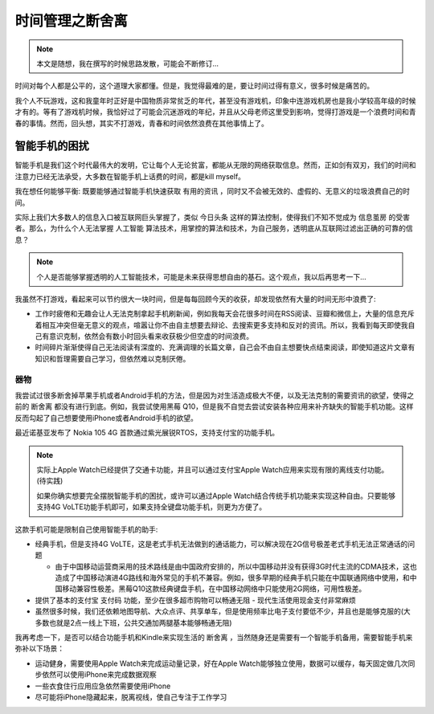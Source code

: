 .. _tm_less_is_more:

===================
时间管理之断舍离
===================

.. note::

   本文是随想，我在撰写的时候思路发散，可能会不断修订...

时间对每个人都是公平的，这个道理大家都懂。但是，我觉得最难的是，要让时间过得有意义，很多时候是痛苦的。

我个人不玩游戏，这和我童年时正好是中国物质非常贫乏的年代，甚至没有游戏机，印象中连游戏机房也是我小学较高年级的时候才有的。等有了游戏机时候，我恰好过了可能会沉迷游戏的年纪，并且从父母老师这里受到影响，觉得打游戏是一个浪费时间和青春的事情。然而，回头想，其实不打游戏，青春和时间依然浪费在其他事情上了。

智能手机的困扰
================

智能手机是我们这个时代最伟大的发明，它让每个人无论贫富，都能从无限的网络获取信息。然而，正如剑有双刃，我们的时间和注意力已经无法承受，大多数在智能手机上话费的时间，都是kill myself。

我在想任何能够平衡: 既要能够通过智能手机快速获取 ``有用的资讯`` ，同时又不会被无效的、虚假的、无意义的垃圾浪费自己的时间。

实际上我们大多数人的信息入口被互联网巨头掌握了，类似 ``今日头条`` 这样的算法控制，使得我们不知不觉成为 ``信息茧房`` 的受害者。那么，为什么个人无法掌握 ``人工智能`` 算法技术，用掌控的算法和技术，为自己服务，透明底从互联网过滤出正确的可靠的信息？

.. note::

   个人是否能够掌握透明的人工智能技术，可能是未来获得思想自由的基石。这个观点，我以后再思考一下...

我虽然不打游戏，看起来可以节约很大一块时间，但是每每回顾今天的收获，却发现依然有大量的时间无形中浪费了:

- 工作时疲倦和无趣会让人无法克制拿起手机刷新闻，例如我每天会花很多时间在RSS阅读、豆瓣和微信上，大量的信息充斥着相互冲突但毫无意义的观点，喧嚣让你不由自主想要去辩论、去搜索更多支持和反对的资讯。所以，我看到每天即使我自己有意识克制，依然会有数小时回头看来收获极少但空虚的时间浪费。

- 时间碎片渐渐使得自己无法阅读有深度的、充满调理的长篇文章，自己会不由自主想要快点结束阅读，即使知道这片文章有知识和哲理需要自己学习，但依然难以克制厌倦。

器物
------

我尝试过很多断舍掉苹果手机或者Android手机的方法，但是因为对生活造成极大不便，以及无法克制的需要资讯的欲望，使得之前的 ``断舍离`` 都没有进行到底。例如，我尝试使用黑莓 Q10，但是我不自觉去尝试安装各种应用来补齐缺失的智能手机功能。这样反而勾起了自己想要使用iPhone或者Android手机的欲望。

最近诺基亚发布了 Nokia 105 4G 首款通过紫光展锐RTOS，支持支付宝的功能手机。

.. figure:: ../../_static/management/time/nokia_105_4g.png
   :scale: 50

.. note::

   实际上Apple Watch已经提供了交通卡功能，并且可以通过支付宝Apple Watch应用来实现有限的离线支付功能。(待实践)

   如果你确实想要完全摆脱智能手机的困扰，或许可以通过Apple Watch结合传统手机功能来实现这种自由。只要能够支持4G VoLTE功能手机即可，如果支持全键盘功能手机，则更为方便了。

这款手机可能是限制自己使用智能手机的助手:

- 经典手机，但是支持4G VoLTE，这是老式手机无法做到的通话能力，可以解决现在2G信号极差老式手机无法正常通话的问题

  - 由于中国移动运营商采用的技术路线是由中国政府安排的，所以中国移动并没有获得3G时代主流的CDMA技术，这也造成了中国移动演进4G路线和海外常见的手机不兼容。例如，很多早期的经典手机只能在中国联通网络中使用，和中国移动兼容性极差。黑莓Q10这款经典键盘手机，在中国移动网络中只能使用2G网络，可用性极差。

- 提供了基本的支付宝 ``支付码`` 功能，至少在很多超市购物可以畅通无阻 - 现代生活使用现金支付非常麻烦
- 虽然很多时候，我们还依赖地图导航、大众点评、共享单车，但是使用频率比电子支付要低不少，并且也是能够克服的(大多数也就是2点一线上下班，公共交通加两腿基本能够畅通无阻)

我再考虑一下，是否可以结合功能手机和Kindle来实现生活的 ``断舍离`` ，当然随身还是需要有一个智能手机备用，需要智能手机来弥补以下场景：

- 运动健身，需要使用Apple Watch来完成运动量记录，好在Apple Watch能够独立使用，数据可以缓存，每天固定做几次同步依然可以使用iPhone来完成数据观察
- 一些衣食住行应用应急依然需要使用iPhone
- 尽可能将iPhone隐藏起来，脱离视线，使自己专注于工作学习
